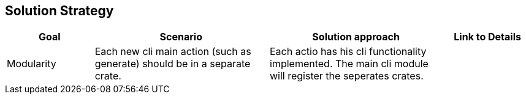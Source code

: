 [[section-solution-strategy]]
== Solution Strategy

[cols="1,2,2,1", options="header"]
|===
| Goal | Scenario | Solution approach | Link to Details

| Modularity
| Each new cli main action (such as generate) should be in a separate crate.
| Each actio has his cli functionality implemented. The main cli module will register the seperates crates.
|

|===
